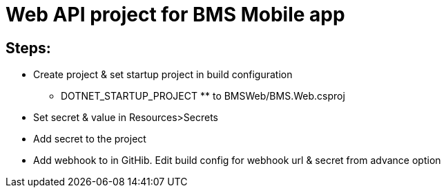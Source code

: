# Web API project for BMS Mobile app

## Steps:

- Create project & set startup project in build configuration

**  DOTNET_STARTUP_PROJECT ** to BMSWeb/BMS.Web.csproj

- Set secret & value in Resources>Secrets

- Add secret to the project

- Add webhook to in GitHib. Edit build config for webhook url & secret from advance option
